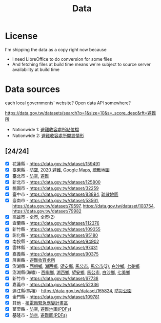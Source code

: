 #+title: Data

* License

I'm shipping the data as a copy right now because

- I need LibreOffice to do conversion for some files
- And fetching files at build time means we're subject to source server availability at build time

* Data sources

each local governments' website? Open data API somewhere?

[[https://data.gov.tw/datasets/search?p=1&size=10&s=_score_desc&rft=避難所]]

- Nationwide 1: [[https://data.gov.tw/dataset/73242][避難收容處所點位檔]]
- Nationwide 2: [[https://data.gov.tw/dataset/12849][避難收容處所開設情形]]

** [24/24]
- [X] 花蓮縣 - https://data.gov.tw/dataset/159491
- [X] 臺東縣 - [[https://data.gov.tw/dataset/165374][防空]], [[https://data.gov.tw/dataset/165540][2020 避難]], [[https://www.ttfd.gov.tw/index.php?Act=90&MK=99&PK=101&L=][Google Maps]], [[https://www.ttfd.gov.tw/index.php?Act=90&MK=102&PK=103&L=][疏散地圖]]
- [X] 臺北市 - [[https://data.gov.tw/dataset/157479][防空]], [[https://data.gov.tw/dataset/134683][避難]]
- [X] 新北市 - https://data.gov.tw/dataset/125800
- [X] 桃園市 - https://data.gov.tw/dataset/32259
- [X] 臺中市 - https://data.gov.tw/dataset/83894, [[https://data.gov.tw/dataset/165255][疏散地圖]]
- [X] 臺南市 - [[https://data.gov.tw/dataset/53561]], [[https://data.gov.tw/dataset/79597]], https://data.gov.tw/dataset/103754, https://data.gov.tw/dataset/79982
- [X] 高雄市 - [[https://data.gov.tw/dataset/86415][全市]], [[https://data.gov.tw/dataset/128142][全市(2)]]
- [X] 宜蘭縣 - https://data.gov.tw/dataset/112376
- [X] 新竹縣 - https://data.gov.tw/dataset/109355
- [X] 彰化縣 - https://data.gov.tw/dataset/95180
- [X] 南投縣 - https://data.gov.tw/dataset/94902
- [X] 雲林縣 - https://data.gov.tw/dataset/97431
- [X] 嘉義縣 - https://data.gov.tw/dataset/90375
- [X] 屏東縣 - [[https://data.gov.tw/dataset/134979][避難收容處所]]
- [X] 澎湖縣 - [[https://data.gov.tw/dataset/113387][西嶼鄉]], [[https://data.gov.tw/dataset/113385][湖西鄉]], [[https://data.gov.tw/dataset/113388][望安鄉]], [[https://data.gov.tw/dataset/113384][馬公市]], [[https://data.gov.tw/dataset/113079][馬公市(2)]], [[https://data.gov.tw/dataset/113386][白沙鄉]], [[https://data.gov.tw/dataset/113389][七美鄉]]
- [X] 澎湖縣(海嘯) - [[https://data.gov.tw/dataset/113394][西嶼鄉]], [[https://data.gov.tw/dataset/113391][湖西鄉]], [[https://data.gov.tw/dataset/113393][望安鄉]], [[https://data.gov.tw/dataset/113390][馬公市]], [[https://data.gov.tw/dataset/113392][白沙鄉]], [[https://data.gov.tw/dataset/113395][七美鄉]]
- [X] 新竹市 - https://data.gov.tw/dataset/67738
- [X] 嘉義市 - https://data.gov.tw/dataset/52336
- [X] 連江縣(馬祖) - https://data.gov.tw/dataset/165824, [[https://data.gov.tw/dataset/165823][防災公園]]
- [X] 金門縣 - https://data.gov.tw/dataset/109781
- [X] 其他 - [[https://data.gov.tw/dataset/102434][核電廠緊急應變計畫區]]
- [X] 苗栗縣 - [[https://data.gov.tw/dataset/151820][防空]], [[https://www.mlfd.gov.tw/News.aspx?n=8760&sms=14252][避難地圖(PDFs)]]
- [X] 基隆市 - [[https://data.gov.tw/dataset/167234][防空]], [[https://www.klfd.klcg.gov.tw/tw/klfd1/2107-106563.html][避難圖(PDFs)]]
